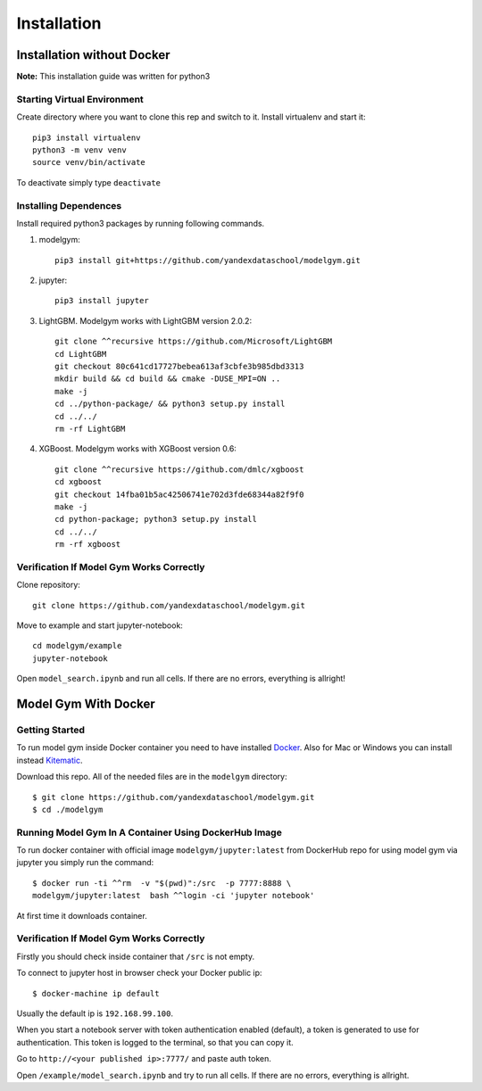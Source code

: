 Installation
====================================

Installation without Docker
------------------------------
**Note:** This installation guide was written for python3

Starting Virtual Environment
^^^^^^^^^^^^^^^^^^^^^^^^^^^^^^
Create directory where you want to clone this rep and switch to it. Install virtualenv and start it::

    pip3 install virtualenv
    python3 -m venv venv
    source venv/bin/activate

To deactivate simply type ``deactivate``

Installing Dependences
^^^^^^^^^^^^^^^^^^^^^^^^^^^^^^
Install required python3 packages by running following commands.

1. modelgym::

    pip3 install git+https://github.com/yandexdataschool/modelgym.git

2. jupyter::

    pip3 install jupyter

3. LightGBM. Modelgym works with LightGBM version 2.0.2::

    git clone ^^recursive https://github.com/Microsoft/LightGBM
    cd LightGBM
    git checkout 80c641cd17727bebea613af3cbfe3b985dbd3313
    mkdir build && cd build && cmake -DUSE_MPI=ON ..
    make -j
    cd ../python-package/ && python3 setup.py install
    cd ../../
    rm -rf LightGBM

4. XGBoost. Modelgym works with XGBoost version 0.6::

    git clone ^^recursive https://github.com/dmlc/xgboost
    cd xgboost
    git checkout 14fba01b5ac42506741e702d3fde68344a82f9f0
    make -j
    cd python-package; python3 setup.py install
    cd ../../
    rm -rf xgboost

Verification If Model Gym Works Correctly
^^^^^^^^^^^^^^^^^^^^^^^^^^^^^^^^^^^^^^^^^^^^^^^^^^^^^^^^^^^^
Clone repository::

    git clone https://github.com/yandexdataschool/modelgym.git

Move to example and start jupyter-notebook::

    cd modelgym/example
    jupyter-notebook

Open ``model_search.ipynb`` and run all cells. If there are no errors, everything is allright!

Model Gym With Docker
----------------------

Getting Started
^^^^^^^^^^^^^^^^^^^^^^^^^^^^^^
To run model gym inside Docker container you need to have installed
`Docker <https://docs.docker.com/engine/installation/#supported-platforms>`_. Also for Mac or Windows you can install instead `Kitematic <https://kitematic.com>`_.

Download this repo. All of the needed files are in the ``modelgym`` directory::

    $ git clone https://github.com/yandexdataschool/modelgym.git
    $ cd ./modelgym

Running Model Gym In A Container Using DockerHub Image
^^^^^^^^^^^^^^^^^^^^^^^^^^^^^^^^^^^^^^^^^^^^^^^^^^^^^^^^^^^^
To run docker container with official image ``modelgym/jupyter:latest`` from DockerHub repo for using model gym via jupyter you simply run the command::

    $ docker run -ti ^^rm  -v "$(pwd)":/src  -p 7777:8888 \
    modelgym/jupyter:latest  bash ^^login -ci 'jupyter notebook'

At first time it downloads container.

Verification If Model Gym Works Correctly
^^^^^^^^^^^^^^^^^^^^^^^^^^^^^^^^^^^^^^^^^^^^^^^^^^^^^^^^^^^^

Firstly you should check inside container that ``/src`` is not empty.

To connect to jupyter host in browser check your Docker public ip::

    $ docker-machine ip default

Usually the default ip is ``192.168.99.100``.

When you start a notebook server with token authentication enabled (default), a token is generated to use for authentication. This token is logged to the terminal, so that you can copy it.

Go to ``http://<your published ip>:7777/`` and paste auth token.

Open ``/example/model_search.ipynb`` and try to run all cells. If there are no errors, everything is allright.
